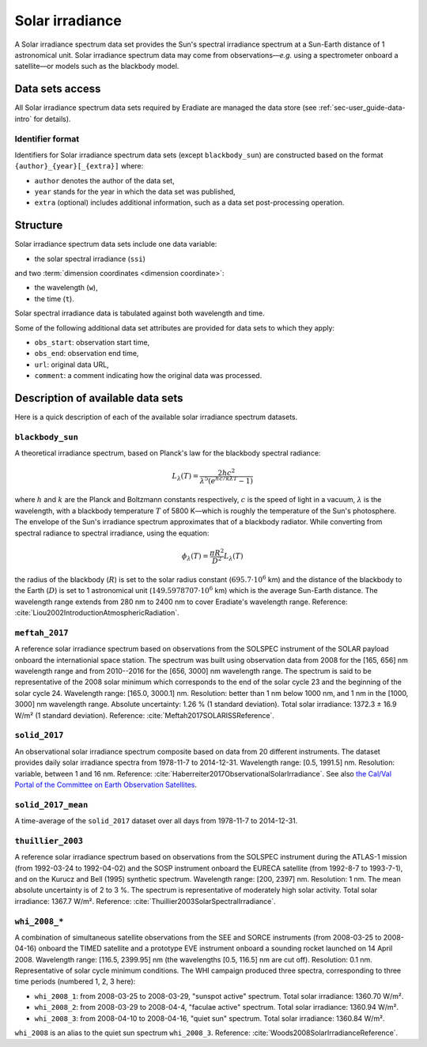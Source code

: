 .. _sec-user_guide-data-solar_irradiance:

Solar irradiance
================

A Solar irradiance spectrum data set provides the Sun's spectral irradiance
spectrum at a Sun-Earth distance of 1 astronomical unit.
Solar irradiance spectrum data may come from observations—*e.g.* using a
spectrometer onboard a satellite—or models such as the blackbody model.

Data sets access
----------------

All Solar irradiance spectrum data sets required by Eradiate are
managed the data store (see :ref:`sec-user_guide-data-intro` for details).

Identifier format
^^^^^^^^^^^^^^^^^

Identifiers for Solar irradiance spectrum data sets (except ``blackbody_sun``)
are constructed based on the format ``{author}_{year}[_{extra}]`` where:

* ``author`` denotes the author of the data set,
* ``year`` stands for the year in which the data set was published,
* ``extra`` (optional) includes additional information, such as a data set
  post-processing operation.

Structure
---------

Solar irradiance spectrum data sets include one data variable:

* the solar spectral irradiance (``ssi``)

and two :term:`dimension coordinates <dimension coordinate>`:

* the wavelength (``w``),
* the time (``t``).

Solar spectral irradiance data is tabulated against both wavelength and time.

Some of the following additional data set attributes are provided for data
sets to which they apply:

* ``obs_start``: observation start time,
* ``obs_end``: observation end time,
* ``url``: original data URL,
* ``comment``: a comment indicating how the original data was processed.

Description of available data sets
----------------------------------

Here is a quick description of each of the available solar irradiance
spectrum datasets.

``blackbody_sun``
^^^^^^^^^^^^^^^^^

A theoretical irradiance spectrum, based on Planck's law
for the blackbody spectral radiance:

.. math::

   L_{\lambda}(T) = \frac{2hc^2}{\lambda^5 (e^{hc/k\lambda T} - 1)}

where :math:`h` and :math:`k` are the Planck and Boltzmann constants
respectively, :math:`c` is the speed of light in a vacuum, :math:`\lambda` is
the wavelength, with a blackbody temperature :math:`T` of 5800 K—which is
roughly the temperature of the Sun's photosphere. The envelope of the Sun's
irradiance spectrum approximates that of a blackbody radiator. While converting
from spectral radiance to spectral irradiance, using the equation:

.. math::

   \phi_{\lambda}(T) = \frac{\pi R^2}{D^2} L_{\lambda} (T)

the radius of the blackbody (:math:`R`) is set to the solar radius constant
(:math:`695.7 \cdot 10^6` km) and the distance of the blackbody to the Earth
(:math:`D`) is set to 1 astronomical unit (:math:`149.5978707 \cdot 10^6` km)
which is the average Sun-Earth distance. The wavelength range extends from
280 nm to 2400 nm to cover Eradiate's wavelength range. Reference:
:cite:`Liou2002IntroductionAtmosphericRadiation`.

``meftah_2017``
^^^^^^^^^^^^^^^

A reference solar irradiance spectrum based on observations
from the SOLSPEC instrument of the SOLAR payload onboard the internationial
space station. The spectrum was built using observation data from 2008 for
the [165, 656] nm wavelength range and from 2010--2016 for the [656, 3000] nm
wavelength range. The spectrum is said to be representative of the 2008 solar
minimum which corresponds to the end of the solar cycle 23 and the beginning
of the solar cycle 24. Wavelength range: [165.0, 3000.1] nm. Resolution:
better than 1 nm below 1000 nm, and 1 nm in the [1000, 3000] nm wavelength
range. Absolute uncertainty: 1.26 % (1 standard deviation). Total solar
irradiance: 1372.3 ± 16.9 W/m² (1 standard deviation). Reference:
:cite:`Meftah2017SOLARISSReference`.

``solid_2017``
^^^^^^^^^^^^^^

An observational solar irradiance spectrum composite based on
data from 20 different instruments. The dataset provides daily solar
irradiance spectra from 1978-11-7 to 2014-12-31. Wavelength range: [0.5,
1991.5] nm. Resolution: variable, between 1 and 16 nm. Reference:
:cite:`Haberreiter2017ObservationalSolarIrradiance`. See also
`the Cal/Val Portal of the Committee on Earth Observation Satellites
<http://calvalportal.ceos.org/solar-irradiance-spectrum>`_.

``solid_2017_mean``
^^^^^^^^^^^^^^^^^^^

A time-average of the ``solid_2017`` dataset over all days
from 1978-11-7 to 2014-12-31.

``thuillier_2003``
^^^^^^^^^^^^^^^^^^

A reference solar irradiance spectrum based on observations
from the SOLSPEC instrument during the ATLAS-1 mission (from 1992-03-24 to
1992-04-02) and the SOSP instrument onboard the EURECA satellite
(from 1992-8-7 to 1993-7-1), and on the Kurucz and Bell (1995) synthetic
spectrum. Wavelength range: [200, 2397] nm. Resolution: 1 nm. The mean
absolute uncertainty is of 2 to 3 %. The spectrum is representative of
moderately high solar activity. Total solar irradiance: 1367.7 W/m².
Reference: :cite:`Thuillier2003SolarSpectralIrradiance`.

``whi_2008_*``
^^^^^^^^^^^^^^

A combination of simultaneous satellite observations from the
SEE and SORCE instruments (from 2008-03-25 to 2008-04-16) onboard the TIMED
satellite and a prototype EVE instrument onboard a sounding rocket launched
on 14 April 2008. Wavelength range: [116.5, 2399.95] nm (the wavelengths
[0.5, 116.5] nm are cut off). Resolution: 0.1 nm. Representative of solar cycle
minimum conditions. The WHI campaign produced three spectra, corresponding to
three time periods (numbered 1, 2, 3 here):

- ``whi_2008_1``: from 2008-03-25 to 2008-03-29, "sunspot active" spectrum.
  Total solar irradiance: 1360.70 W/m².

- ``whi_2008_2``: from 2008-03-29 to 2008-04-4, "faculae active" spectrum.
  Total solar irradiance: 1360.94 W/m².

- ``whi_2008_3``: from 2008-04-10 to 2008-04-16, "quiet sun" spectrum.
  Total solar irradiance: 1360.84 W/m².

``whi_2008`` is an alias to the quiet sun spectrum ``whi_2008_3``.
Reference: :cite:`Woods2008SolarIrradianceReference`.
